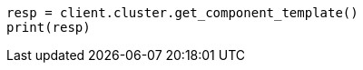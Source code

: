 // This file is autogenerated, DO NOT EDIT
// indices/get-component-template.asciidoc:101

[source, python]
----
resp = client.cluster.get_component_template()
print(resp)
----
